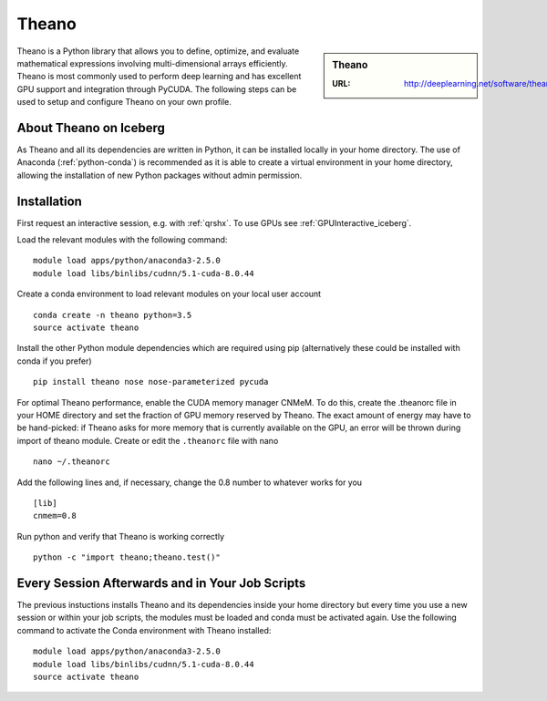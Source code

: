 .. _theano_iceberg:

Theano
======

.. sidebar:: Theano

   :URL: http://deeplearning.net/software/theano/index.html

Theano is a Python library that allows you to define, optimize, and evaluate mathematical expressions involving multi-dimensional arrays efficiently. Theano is most commonly used to perform deep learning and has excellent GPU support and integration through PyCUDA. The following steps can be used to setup and configure Theano on your own profile.

About Theano on Iceberg
-----------------------

As Theano and all its dependencies are written in Python, it can be installed locally in your home directory. The use of Anaconda (:ref:`python-conda`) is recommended as it is able to create a virtual environment in your home directory, allowing the installation of new Python packages without admin permission.

Installation
------------

First request an interactive session, e.g. with :ref:`qrshx`. To use GPUs see :ref:`GPUInteractive_iceberg`.

Load the relevant modules with the following command: ::

		module load apps/python/anaconda3-2.5.0
		module load libs/binlibs/cudnn/5.1-cuda-8.0.44

Create a conda environment to load relevant modules on your local user account ::

		conda create -n theano python=3.5
		source activate theano

Install the other Python module dependencies which are required using pip (alternatively these could be installed with conda if you prefer) ::

		pip install theano nose nose-parameterized pycuda



For optimal Theano performance, enable the CUDA memory manager CNMeM. To do this, create the .theanorc file in your HOME directory and set the fraction of GPU memory reserved by Theano. The exact amount of energy may have to be hand-picked: if Theano asks for more memory that is currently available on the GPU, an error will be thrown during import of theano module. Create or edit the ``.theanorc`` file with nano ::

		nano ~/.theanorc

Add the following lines and, if necessary, change the 0.8 number to whatever works for you ::

		[lib]
		cnmem=0.8

Run python and verify that Theano is working correctly ::

		python -c "import theano;theano.test()"

Every Session Afterwards and in Your Job Scripts
------------------------------------------------

The previous instuctions installs Theano and its dependencies inside your home directory but every time you use a new session or within your job scripts, the modules must be loaded and conda must be activated again. Use the following command to activate the Conda environment with Theano installed: ::

	module load apps/python/anaconda3-2.5.0
	module load libs/binlibs/cudnn/5.1-cuda-8.0.44
	source activate theano
